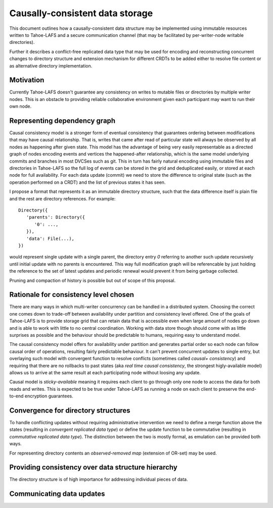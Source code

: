 .. -*- coding: utf-8 -*-

================================
Causally-consistent data storage
================================

This document outlines how a causally-consistent data structure may be
implemented using immutable resources written to Tahoe-LAFS and a secure
communication channel (that may be facilitated by per-writer-node writable
directories).

Further it describes a conflict-free replicated data type that may be used for
encoding and reconstructing concurrent changes to directory structure and
extension mechanism for different CRDTs to be added either to resolve file
content or as alternative directory implementation.

Motivation
----------

Currently Tahoe-LAFS doesn't guarantee any consistency on writes to mutable
files or directories by multiple writer nodes. This is an obstacle to
providing reliable collaborative environment given each participant may want
to run their own node.

Representing dependency graph
-----------------------------

Causal consistency model is a stronger form of eventual consistency that
guarantees ordering between modifications that may have causal relationship.
That is, writes that came after read of particular state will always be
observed by all nodes as happening after given state.
This model has the advantage of being very easily representable as a directed
graph of nodes encoding events and vertices the happened-after relationship,
which is the same model underlying commits and branches in most DVCSes such as
git.
This in turn has fairly natural encoding using immutable files and directories
in Tahoe-LAFS so the full log of events can be stored in the grid and
deduplicated easily, or stored at each node for full availability.
For each data update (commit) we need to store the difference to original state
(such as the operation performed on a CRDT) and the list of previous states it
has seen.

I propose a format that represents it as an immutable directory structure, such
that the data difference itself is plain file and the rest are directory
references.
For example::

   Directory({
      'parents': Directory({
         '0': ...,
      }),
      'data': File(...),
   })

would represent single update with a single parent, the directory entry `0`
referring to another such update recursively until initial update with no
parents is encountered.
This way full modification graph will be referencable by just holding the
reference to the set of latest updates and periodic renewal would prevent it
from being garbage collected.

Pruning and compaction of history is possible but out of scope of this proposal.

Rationale for consistency level chosen
--------------------------------------

There are many ways in which multi-writer concurrency can be handled in a
distributed system.
Choosing the correct one comes down to trade-off between availability under
partition and consistency level offered.
One of the goals of Tahoe-LAFS is to provide storage grid that can retain data
that is accessible even when large amount of nodes go down and is able to work
with little to no central coordination.
Working with data store though should come with as little surprises as possible
and the behaviour should be predictable to humans, requiring easy to understand
model.

The causal consistency model offers for availability under partition and
generates partial order so each node can follow causal order of operations,
resulting fairly predictable behaviour. It can't prevent concurrent updates to
single entry, but overlaying such model with convergent function to resolve
conflicts
(sometimes called *causal+ consistency*)
and requiring that there are no rollbacks to past states
(aka *real time causal consistency*, the strongest higly-available model)
allows us to arrive at the same result at each participating node without
loosing any update.

Causal model is *sticky-available* meaning it requires each client to go
through only one node to access the data for both reads and writes. This is
expected to be true under Tahoe-LAFS as running a node on each client to
preserve the end-to-end encryption guarantees.

Convergence for directory structures
------------------------------------

To handle conflicting updates without requiring administrative intervention we
need to define a merge function above the states
(resulting in *convergent replicated data type*)
or define the update function to be commutative
(resulting in *commutative replicated data type*).
The distinction between the two is mostly formal, as emulation can be provided
both ways.

For representing directory contents an *observed-removed map*
(extension of OR-set)
may be used.

.. todo:: To be extended

Providing consistency over data structure hierarchy
---------------------------------------------------

The directory structure is of high importance for addressing individual pieces
of data.

.. todo:: To be written

Communicating data updates
--------------------------

.. todo:: To be written

..  vim:  sts=3 sw=3 et tw=79

